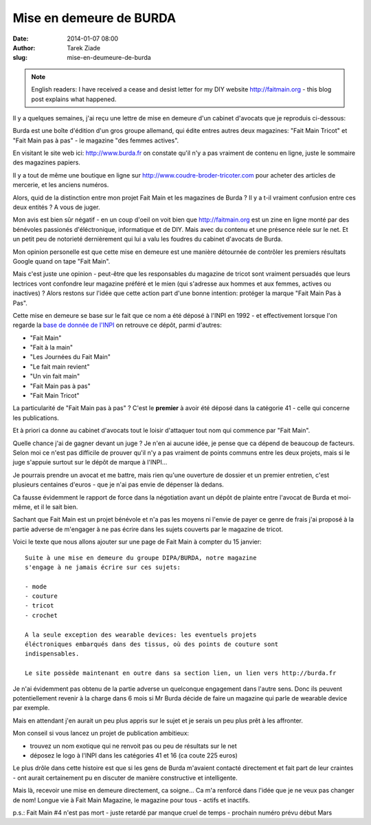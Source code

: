 Mise en demeure de BURDA
########################

:date: 2014-01-07 08:00
:author: Tarek Ziade
:slug: mise-en-deumeure-de-burda

.. note::

  English readers: I have received a cease and desist letter
  for my DIY website http://faitmain.org - this blog post
  explains what happened.

Il y a quelques semaines, j'ai reçu une lettre de mise en demeure d'un cabinet
d'avocats que je reproduis ci-dessous:

.. image:: http://blog.ziade.org/burda.png

Burda est une boîte d'édition d'un gros groupe allemand, qui édite entres
autres deux magazines: "Fait Main Tricot" et "Fait Main pas à pas"
- le magazine "des femmes actives".

En visitant le site web ici: http://www.burda.fr on constate qu'il n'y a pas
vraiment de contenu en ligne, juste le sommaire des magazines papiers.

Il y a tout de même une boutique en ligne sur http://www.coudre-broder-tricoter.com
pour acheter des articles de mercerie, et les anciens numéros.

Alors, quid de la distinction entre mon projet Fait Main et les magazines
de Burda ? Il y a t-il vraiment confusion entre ces deux entités ?
A vous de juger.

Mon avis est bien sûr négatif - en un coup d'oeil on voit bien
que http://faitmain.org est un zine en ligne monté par des bénévoles
passionés d'éléctronique, informatique et de DIY. Mais avec du contenu
et une présence réele sur le net. Et un petit peu de notorieté
dernièrement qui lui a valu les foudres du cabinet d'avocats
de Burda.

Mon opinion personelle est que cette mise en demeure est une
manière détournée de contrôler les premiers résultats Google
quand on tape "Fait Main".

Mais c'est juste une opinion - peut-être que les responsables
du magazine de tricot sont vraiment persuadés que leurs lectrices
vont confondre leur magazine préféré et le mien (qui s'adresse
aux hommes et aux femmes, actives ou inactives) ? Alors restons
sur l'idée que cette action part d'une bonne intention: protéger
la marque "Fait Main Pas à Pas".

Cette mise en demeure se base sur le fait que ce nom a été déposé
à l'INPI en 1992 - et effectivement lorsque l'on regarde la
`base de donnée de l'INPI <http://bases-marques.inpi.fr>`_ on retrouve
ce dépôt, parmi d'autres:

- "Fait Main"
- "Fait à la main"
- "Les Journées du Fait Main"
- "Le fait main revient"
- "Un vin fait main"
- "Fait Main pas à pas"
- "Fait Main Tricot"

La particularité de "Fait Main pas à pas" ? C'est le **premier**
à avoir été déposé dans la catégorie 41 - celle qui concerne les
publications.

Et à priori ca donne au cabinet d'avocats tout le loisir d'attaquer tout
nom qui commence par "Fait Main".

Quelle chance j'ai de gagner devant un juge ?
Je n'en ai aucune idée, je pense que ca dépend de beaucoup de facteurs.
Selon moi ce n'est pas difficile de prouver qu'il n'y a pas vraiment de points
communs entre les deux projets, mais si le juge s'appuie surtout
sur le dépôt de marque à l'INPI...

Je pourrais prendre un avocat et me battre,
mais rien qu'une ouverture de dossier et un premier entretien, c'est
plusieurs centaines d'euros - que je n'ai pas envie de dépenser là dedans.

Ca fausse évidemment le rapport de force dans la négotiation avant un dépôt
de plainte entre l'avocat de Burda et moi-même, et il le sait bien.

Sachant que Fait Main est un projet bénévole et n'a pas les moyens
ni l'envie de payer ce genre de frais
j'ai proposé à la partie adverse de m'engager à ne pas écrire dans les
sujets couverts par le magazine de tricot.

Voici le texte que nous allons ajouter sur une page de Fait Main
à compter du 15 janvier::


    Suite à une mise en demeure du groupe DIPA/BURDA, notre magazine
    s'engage à ne jamais écrire sur ces sujets:

    - mode
    - couture
    - tricot
    - crochet

    A la seule exception des wearable devices: les eventuels projets
    éléctroniques embarqués dans des tissus, où des points de couture sont
    indispensables.

    Le site possède maintenant en outre dans sa section lien, un lien vers http://burda.fr


Je n'ai évidemment pas obtenu de la partie adverse un quelconque engagement
dans l'autre sens. Donc ils peuvent potentiellement revenir à la charge
dans 6 mois si Mr Burda décide de faire un magazine qui parle de wearable
device par exemple.

Mais en attendant j'en aurait un peu plus appris sur le sujet et je serais
un peu plus prêt à les affronter.

Mon conseil si vous lancez un projet de publication ambitieux:

- trouvez un nom exotique qui ne renvoit pas ou peu de résultats sur le net
- déposez le logo à l'INPI dans les catégories 41 et 16 (ca coute 225 euros)


Le plus drôle dans cette histoire est que si les gens de Burda m'avaient
contacté directement et fait part de leur craintes - ont aurait certainement
pu en discuter de manière constructive et intelligente.

Mais là, recevoir une mise en demeure directement, ca soigne... Ca m'a renforcé
dans l'idée que je ne veux pas changer de nom! Longue vie à Fait Main Magazine,
le magazine pour tous - actifs et inactifs.

p.s.: Fait Main #4 n'est pas mort - juste retardé par manque cruel de temps - prochain numéro prévu début Mars

